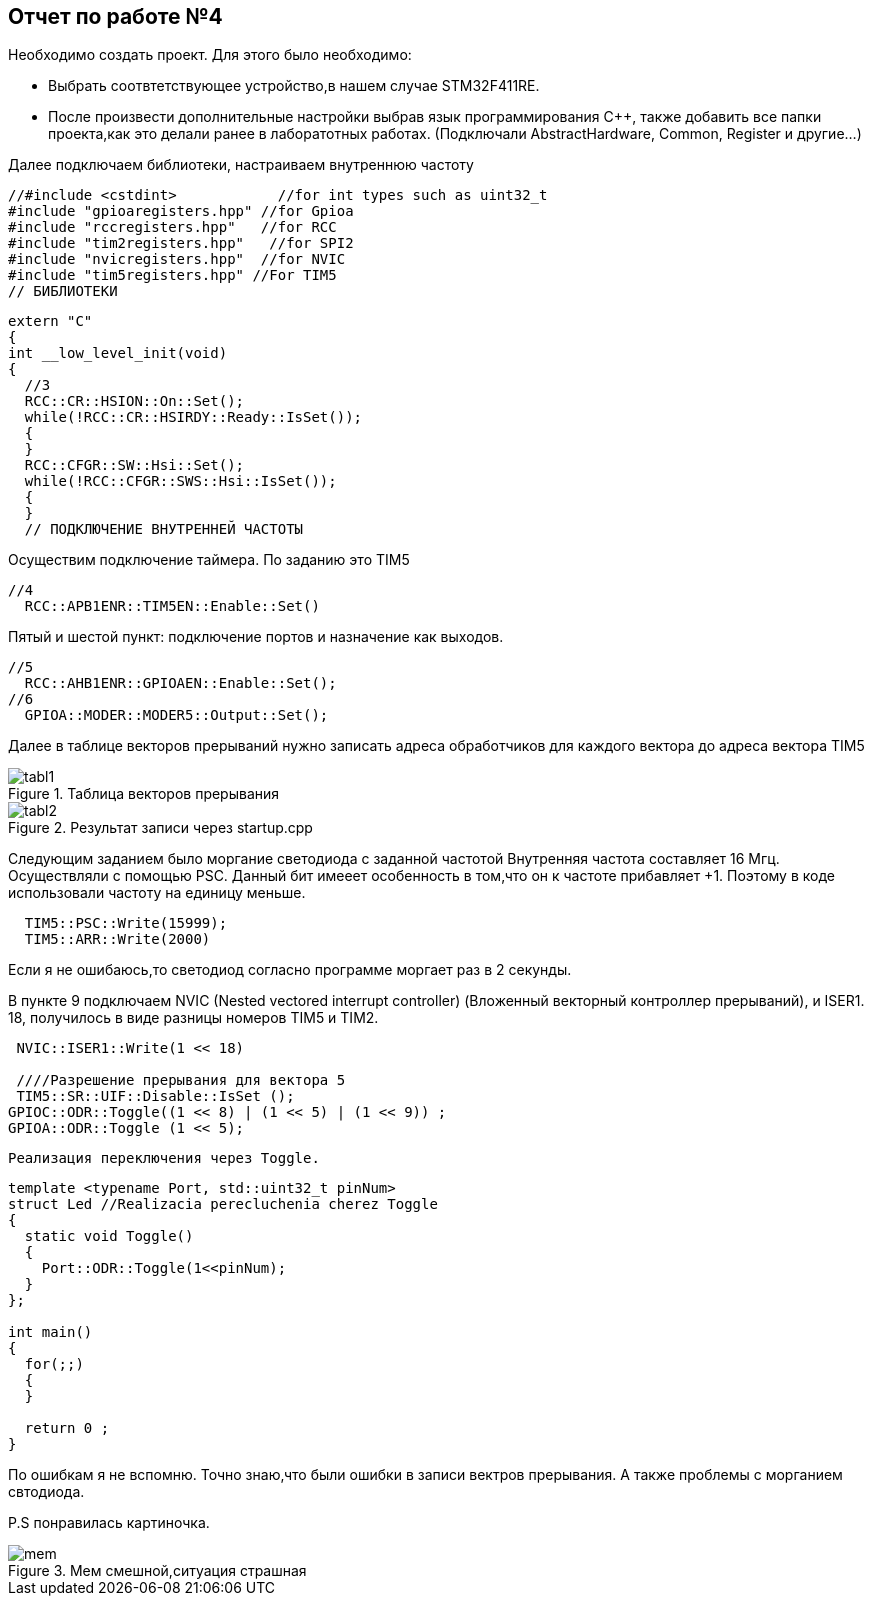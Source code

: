 :imagesdir: YEP 
== Отчет по работе №4
Необходимо создать проект. Для этого было необходимо:

* Выбрать соотвтетствующее устройство,в нашем случае STM32F411RE.

* После произвести дополнительные настройки выбрав язык программирования C++, также добавить все папки проекта,как это делали ранее в лаборатотных работах. (Подключали AbstractHardware, Common, Register и другие...)

Далее подключаем библиотеки, настраиваем внутреннюю частоту
[source,]
----
//#include <cstdint>            //for int types such as uint32_t
#include "gpioaregisters.hpp" //for Gpioa
#include "rccregisters.hpp"   //for RCC
#include "tim2registers.hpp"   //for SPI2
#include "nvicregisters.hpp"  //for NVIC
#include "tim5registers.hpp" //For TIM5
// БИБЛИОТЕКИ
----

[source,]
----
extern "C"
{
int __low_level_init(void)
{
  //3
  RCC::CR::HSION::On::Set(); 
  while(!RCC::CR::HSIRDY::Ready::IsSet());
  {
  }
  RCC::CFGR::SW::Hsi::Set();
  while(!RCC::CFGR::SWS::Hsi::IsSet());
  {
  }
  // ПОДКЛЮЧЕНИЕ ВНУТРЕННЕЙ ЧАСТОТЫ
----

Осуществим подключение таймера. По заданию это TIM5
[source,]
----
//4
  RCC::APB1ENR::TIM5EN::Enable::Set()
----

Пятый и шестой пункт:  подключение портов и назначение как выходов.
[source,]
----
//5
  RCC::AHB1ENR::GPIOAEN::Enable::Set();
//6
  GPIOA::MODER::MODER5::Output::Set();
----

Далее  в таблице векторов прерываний нужно записать адреса обработчиков для каждого вектора до адреса вектора TIM5 

[#image-tabl1]
.Таблица векторов прерывания
image::tabl1.png[]

[#image-tabl2]
.Результат записи через startup.cpp
image::tabl2.png[]


Следующим заданием было моргание светодиода с заданной частотой
Внутренняя частота составляет 16 Мгц. Осуществляли с помощью PSC. Данный бит имееет особенность в том,что он к частоте прибавляет +1. Поэтому в коде использовали частоту на единицу меньше.
[source,]
----
  TIM5::PSC::Write(15999);
  TIM5::ARR::Write(2000)
----
[.green.background.]
Если я не ошибаюсь,то светодиод согласно программе моргает раз в 2 секунды.

В пункте 9 подключаем NVIC (Nested vectored interrupt controller) (Вложенный векторный контроллер прерываний), и ISER1.
18,  получилось в виде разницы номеров TIM5 и TIM2.
[source,]
----
 NVIC::ISER1::Write(1 << 18)
 
 ////Разрешение прерывания для вектора 5
 TIM5::SR::UIF::Disable::IsSet ();
GPIOC::ODR::Toggle((1 << 8) | (1 << 5) | (1 << 9)) ;
GPIOA::ODR::Toggle (1 << 5);

----

 Реализация переключения через Toggle.
 
[source,]
----
template <typename Port, std::uint32_t pinNum>
struct Led //Realizacia perecluchenia cherez Toggle
{
  static void Toggle()
  {
    Port::ODR::Toggle(1<<pinNum);
  }
};

int main()
{
  for(;;)
  {
  }
  
  return 0 ;
}
----
[.blue.background.]
По ошибкам я не вспомню. Точно знаю,что были ошибки в записи вектров прерывания. А также проблемы с морганием свтодиода.

P.S понравилась картиночка.

[#image-mem]
.Мем смешной,ситуация страшная
image::mem.png[]


